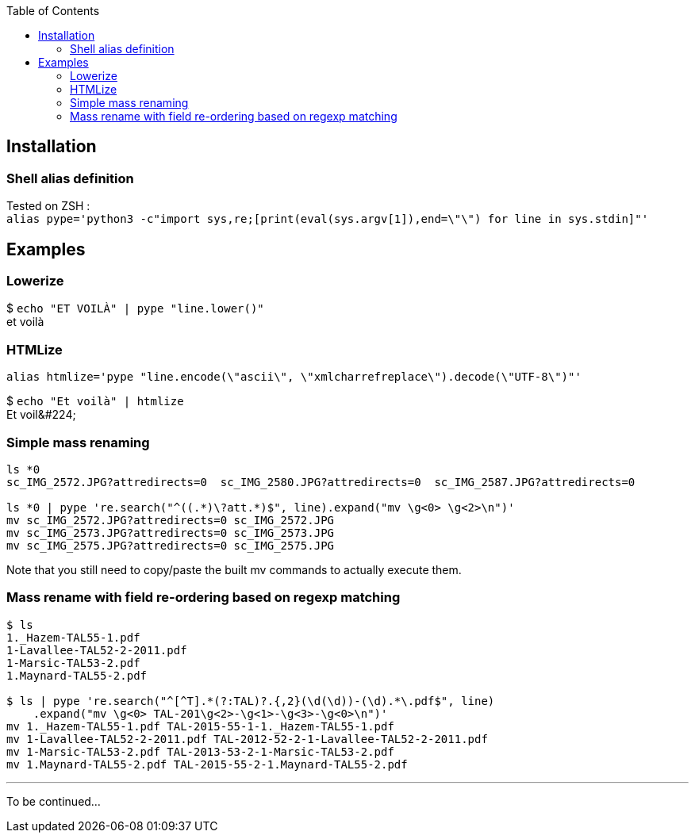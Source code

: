 :toc:

## Installation
### Shell alias definition
Tested on ZSH : +
`alias pype='python3 -c"import sys,re;[print(eval(sys.argv[1]),end=\"\") for line in sys.stdin]"'`

## Examples

### Lowerize

$ `echo "ET VOILÀ" | pype "line.lower()"` +
et voilà

### HTMLize
`alias htmlize='pype "line.encode(\"ascii\", \"xmlcharrefreplace\").decode(\"UTF-8\")"'`

$ `echo "Et voilà" | htmlize` +
Et voil\&#224;

### Simple mass renaming

```shell
ls *0
sc_IMG_2572.JPG?attredirects=0  sc_IMG_2580.JPG?attredirects=0  sc_IMG_2587.JPG?attredirects=0

ls *0 | pype 're.search("^((.*)\?att.*)$", line).expand("mv \g<0> \g<2>\n")'
mv sc_IMG_2572.JPG?attredirects=0 sc_IMG_2572.JPG
mv sc_IMG_2573.JPG?attredirects=0 sc_IMG_2573.JPG
mv sc_IMG_2575.JPG?attredirects=0 sc_IMG_2575.JPG
```

Note that you still need to copy/paste the built mv commands to actually execute them.

### Mass rename with field re-ordering based on regexp matching

```shell
$ ls
1._Hazem-TAL55-1.pdf
1-Lavallee-TAL52-2-2011.pdf
1-Marsic-TAL53-2.pdf
1.Maynard-TAL55-2.pdf

$ ls | pype 're.search("^[^T].*(?:TAL)?.{,2}(\d(\d))-(\d).*\.pdf$", line)
    .expand("mv \g<0> TAL-201\g<2>-\g<1>-\g<3>-\g<0>\n")'
mv 1._Hazem-TAL55-1.pdf TAL-2015-55-1-1._Hazem-TAL55-1.pdf
mv 1-Lavallee-TAL52-2-2011.pdf TAL-2012-52-2-1-Lavallee-TAL52-2-2011.pdf
mv 1-Marsic-TAL53-2.pdf TAL-2013-53-2-1-Marsic-TAL53-2.pdf
mv 1.Maynard-TAL55-2.pdf TAL-2015-55-2-1.Maynard-TAL55-2.pdf
```

***

To be continued…

